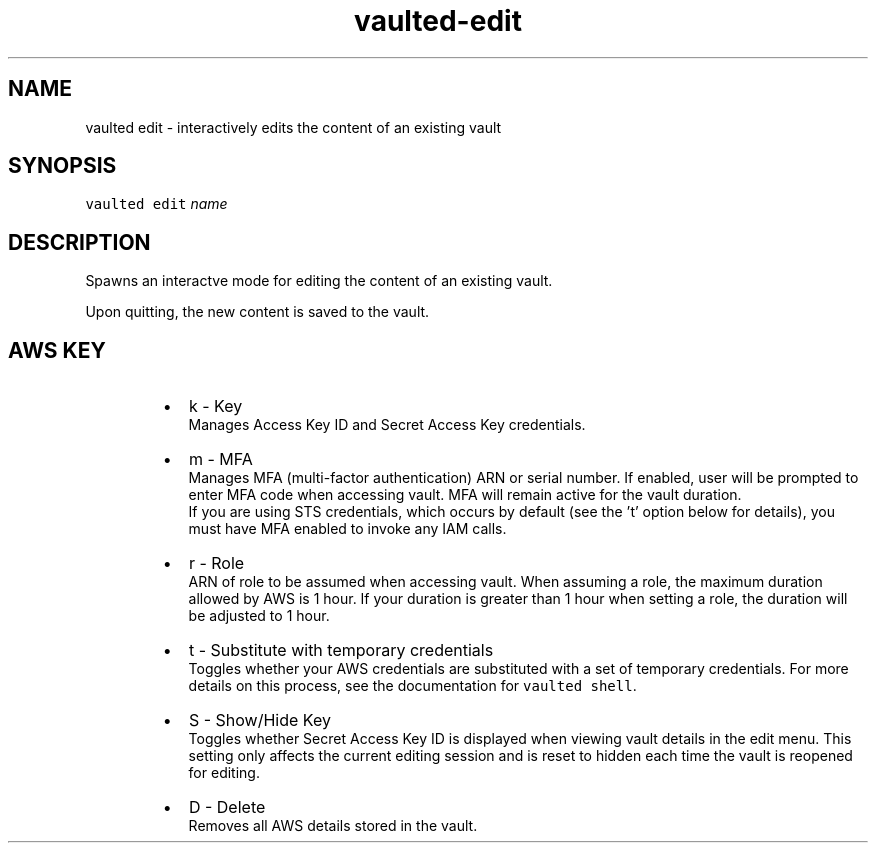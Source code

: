 .TH vaulted\-edit 1
.SH NAME
.PP
vaulted edit \- interactively edits the content of an existing vault
.SH SYNOPSIS
.PP
\fB\fCvaulted edit\fR \fIname\fP
.SH DESCRIPTION
.PP
Spawns an interactve mode for editing the content of an existing vault.
.PP
Upon quitting, the new content is saved to the vault.
.SH AWS KEY
.RS
.IP \(bu 2
k \- Key
.br
Manages Access Key ID and Secret Access Key credentials.
.IP \(bu 2
m \- MFA
.br
Manages MFA (multi\-factor authentication) ARN or serial number. If enabled,
user will be prompted to enter MFA code when accessing vault. MFA will
remain active for the vault duration.
.br
If you are using STS credentials, which occurs by default (see the 't'
option below for details), you must have MFA enabled to invoke any IAM calls.
.IP \(bu 2
r \- Role
.br
ARN of role to be assumed when accessing vault.
When assuming a role, the maximum duration allowed by AWS is 1 hour. If your
duration is greater than 1 hour when setting a role, the duration will be
adjusted to 1 hour.
.IP \(bu 2
t \- Substitute with temporary credentials
.br
Toggles whether your AWS credentials are substituted with a set of temporary
credentials. For more details on this process, see the documentation for
\fB\fCvaulted shell\fR\&.
.IP \(bu 2
S \- Show/Hide Key
.br
Toggles whether Secret Access Key ID is displayed when viewing vault
details in the edit menu. This setting only affects the current editing
session and is reset to hidden each time the vault is reopened for editing.
.IP \(bu 2
D \- Delete
.br
Removes all AWS details stored in the vault.
.RE
